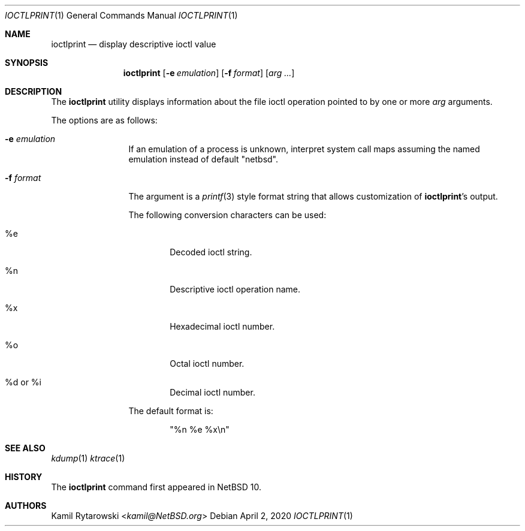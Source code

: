 .\"
.\" Copyright (c) 2020 The NetBSD Foundation, Inc.
.\" All rights reserved.
.\"
.\" This code is derived from software contributed to The NetBSD Foundation
.\" by Kamil Rytarowski.
.\"
.\" Redistribution and use in source and binary forms, with or without
.\" modification, are permitted provided that the following conditions
.\" are met:
.\" 1. Redistributions of source code must retain the above copyright
.\"    notice, this list of conditions and the following disclaimer.
.\" 2. Redistributions in binary form must reproduce the above copyright
.\"    notice, this list of conditions and the following disclaimer in the
.\"    documentation and/or other materials provided with the distribution.
.\"
.\" THIS SOFTWARE IS PROVIDED BY THE NETBSD FOUNDATION, INC. AND CONTRIBUTORS
.\" ``AS IS'' AND ANY EXPRESS OR IMPLIED WARRANTIES, INCLUDING, BUT NOT LIMITED
.\" TO, THE IMPLIED WARRANTIES OF MERCHANTABILITY AND FITNESS FOR A PARTICULAR
.\" PURPOSE ARE DISCLAIMED.  IN NO EVENT SHALL THE FOUNDATION OR CONTRIBUTORS
.\" BE LIABLE FOR ANY DIRECT, INDIRECT, INCIDENTAL, SPECIAL, EXEMPLARY, OR
.\" CONSEQUENTIAL DAMAGES (INCLUDING, BUT NOT LIMITED TO, PROCUREMENT OF
.\" SUBSTITUTE GOODS OR SERVICES; LOSS OF USE, DATA, OR PROFITS; OR BUSINESS
.\" INTERRUPTION) HOWEVER CAUSED AND ON ANY THEORY OF LIABILITY, WHETHER IN
.\" CONTRACT, STRICT LIABILITY, OR TORT (INCLUDING NEGLIGENCE OR OTHERWISE)
.\" ARISING IN ANY WAY OUT OF THE USE OF THIS SOFTWARE, EVEN IF ADVISED OF THE
.\" POSSIBILITY OF SUCH DAMAGE.
.\"
.Dd April 2, 2020
.Dt IOCTLPRINT 1
.Os
.Sh NAME
.Nm ioctlprint
.Nd display descriptive ioctl value
.Sh SYNOPSIS
.Nm
.Op Fl e Ar emulation
.Op Fl f Ar format
.Op Ar arg ...
.Sh DESCRIPTION
The
.Nm
utility displays information about the file ioctl operation pointed to by one or more
.Ar arg
arguments.
.Pp
The options are as follows:
.Bl -tag -width Fl
.It Fl e Ar emulation
If an emulation of a process is unknown,
interpret system call maps assuming the named emulation instead of
default "netbsd".
.It Fl f Ar format
The argument is a
.Xr printf 3
style format string that allows customization of
.Nm ioctlprint Ns 's
output.
.Pp
The following conversion characters can be used:
.Bl -tag -width xxxx
.It \&%e
Decoded ioctl string.
.It \&%n
Descriptive ioctl operation name.
.It \&%x
Hexadecimal ioctl number.
.It \&%o
Octal ioctl number.
.It \&%d or \&%i
Decimal ioctl number.
.El
.Pp
The default format is:
.Bd -literal -offset indent
"%n %e %x\\n"
.Ed
.El
.Pp
.Sh SEE ALSO
.Xr kdump 1
.Xr ktrace 1
.Sh HISTORY
The
.Nm
command first appeared in
.Nx 10 .
.Sh AUTHORS
.An Kamil Rytarowski Aq Mt kamil@NetBSD.org
